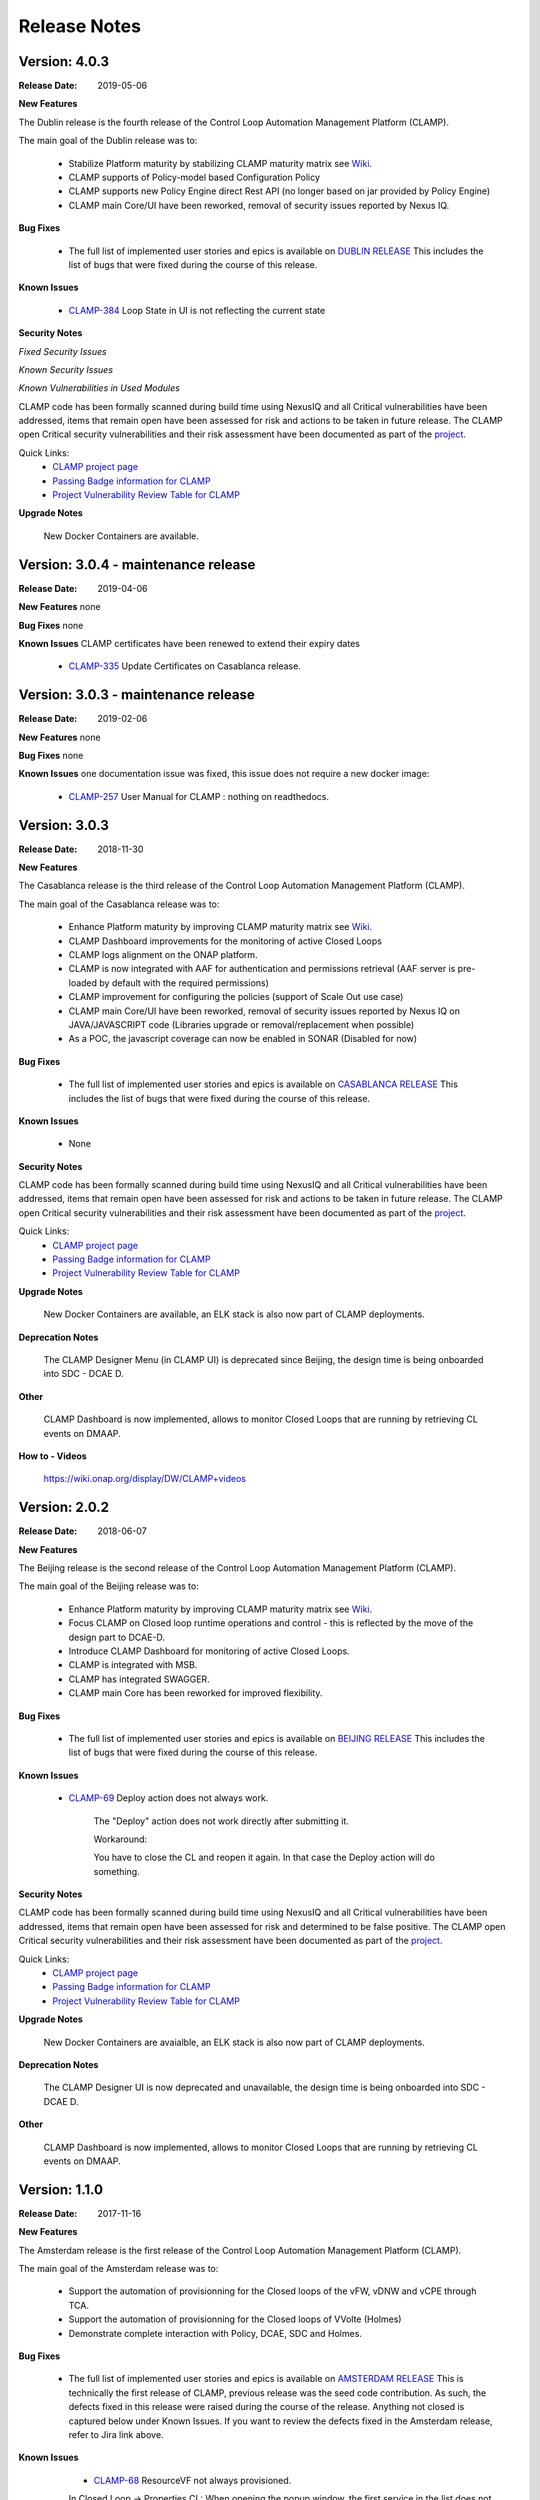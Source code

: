 .. This work is licensed under a Creative Commons Attribution 4.0 International License.
.. http://creativecommons.org/licenses/by/4.0
.. Copyright (c) 2017-2019 AT&T Intellectual Property.  All rights reserved.

Release Notes
=============

Version: 4.0.3
--------------

:Release Date: 2019-05-06

**New Features**

The Dublin release is the fourth release of the Control Loop Automation Management Platform (CLAMP).

The main goal of the Dublin release was to:

    - Stabilize Platform maturity by stabilizing CLAMP maturity matrix see `Wiki <https://wiki.onap.org/display/DW/Dublin+Release+Platform+Maturity>`_.
    - CLAMP supports of Policy-model based Configuration Policy
    - CLAMP supports new Policy Engine direct Rest API (no longer based on jar provided by Policy Engine)
    - CLAMP main Core/UI have been reworked, removal of security issues reported by Nexus IQ.

**Bug Fixes**

	- The full list of implemented user stories and epics is available on `DUBLIN RELEASE <https://jira.onap.org/projects/CLAMP/versions/10427>`_
	  This includes the list of bugs that were fixed during the course of this release.

**Known Issues**

    - `CLAMP-384 <https://jira.onap.org/browse/CLAMP-384>`_ Loop State in UI is not reflecting the current state

**Security Notes**

*Fixed Security Issues*

*Known Security Issues*

*Known Vulnerabilities in Used Modules*

CLAMP code has been formally scanned during build time using NexusIQ and all Critical vulnerabilities have been addressed, items that remain open have been assessed for risk and actions to be taken in future release.
The CLAMP open Critical security vulnerabilities and their risk assessment have been documented as part of the `project <https://wiki.onap.org/pages/viewpage.action?pageId=64003444>`_.

Quick Links:
 	- `CLAMP project page <https://wiki.onap.org/display/DW/CLAMP+Project>`_

 	- `Passing Badge information for CLAMP <https://bestpractices.coreinfrastructure.org/en/projects/1197>`_

 	- `Project Vulnerability Review Table for CLAMP <https://wiki.onap.org/pages/viewpage.action?pageId=64003444>`_

**Upgrade Notes**

    New Docker Containers are available.


Version: 3.0.4 - maintenance release
------------------------------------

:Release Date: 2019-04-06

**New Features**
none

**Bug Fixes**
none

**Known Issues**
CLAMP certificates have been renewed to extend their expiry dates
    - `CLAMP-335 <https://jira.onap.org/browse/CLAMP-335>`_ Update Certificates on Casablanca release.


Version: 3.0.3 - maintenance release
------------------------------------

:Release Date: 2019-02-06

**New Features**
none

**Bug Fixes**
none

**Known Issues**
one documentation issue was fixed, this issue does not require a new docker image:
    - `CLAMP-257 <https://jira.onap.org/browse/CLAMP-257>`_ User Manual for CLAMP : nothing on readthedocs.

Version: 3.0.3
--------------

:Release Date: 2018-11-30

**New Features**

The Casablanca release is the third release of the Control Loop Automation Management Platform (CLAMP).

The main goal of the Casablanca release was to:

    - Enhance Platform maturity by improving CLAMP maturity matrix see `Wiki <https://wiki.onap.org/display/DW/Casablanca+Release+Platform+Maturity>`_.
    - CLAMP Dashboard improvements for the monitoring of active Closed Loops
    - CLAMP logs alignment on the ONAP platform.
    - CLAMP is now integrated with AAF for authentication and permissions retrieval (AAF server is pre-loaded by default with the required permissions)
    - CLAMP improvement for configuring the policies (support of Scale Out use case)
    - CLAMP main Core/UI have been reworked, removal of security issues reported by Nexus IQ on JAVA/JAVASCRIPT code (Libraries upgrade or removal/replacement when possible)
    - As a POC, the javascript coverage can now be enabled in SONAR (Disabled for now)

**Bug Fixes**

	- The full list of implemented user stories and epics is available on `CASABLANCA RELEASE <https://jira.onap.org/projects/CLAMP/versions/10408>`_
	  This includes the list of bugs that were fixed during the course of this release.

**Known Issues**

    - None

**Security Notes**

CLAMP code has been formally scanned during build time using NexusIQ and all Critical vulnerabilities have been addressed, items that remain open have been assessed for risk and actions to be taken in future release.
The CLAMP open Critical security vulnerabilities and their risk assessment have been documented as part of the `project <https://wiki.onap.org/pages/viewpage.action?pageId=42598587>`_.

Quick Links:
 	- `CLAMP project page <https://wiki.onap.org/display/DW/CLAMP+Project>`_

 	- `Passing Badge information for CLAMP <https://bestpractices.coreinfrastructure.org/en/projects/1197>`_

 	- `Project Vulnerability Review Table for CLAMP <https://wiki.onap.org/pages/viewpage.action?pageId=42598587>`_

**Upgrade Notes**

    New Docker Containers are available, an ELK stack is also now part of CLAMP deployments.

**Deprecation Notes**

    The CLAMP Designer Menu (in CLAMP UI) is deprecated since Beijing, the design time is being onboarded into SDC - DCAE D.

**Other**

    CLAMP Dashboard is now implemented, allows to monitor Closed Loops that are running by retrieving CL events on DMAAP.

**How to - Videos**

    https://wiki.onap.org/display/DW/CLAMP+videos

Version: 2.0.2
--------------

:Release Date: 2018-06-07

**New Features**

The Beijing release is the second release of the Control Loop Automation Management Platform (CLAMP).

The main goal of the Beijing release was to:

    - Enhance Platform maturity by improving CLAMP maturity matrix see `Wiki <https://wiki.onap.org/display/DW/Beijing+Release+Platform+Maturity>`_.
    - Focus CLAMP on Closed loop runtime operations and control - this is reflected by the move of the design part to DCAE-D.
    - Introduce CLAMP Dashboard for monitoring of active Closed Loops.
    - CLAMP is integrated with MSB.
    - CLAMP has integrated SWAGGER.
    - CLAMP main Core has been reworked for improved flexibility.

**Bug Fixes**

	- The full list of implemented user stories and epics is available on `BEIJING RELEASE <https://jira.onap.org/projects/CLAMP/versions/10314>`_
	  This includes the list of bugs that were fixed during the course of this release.

**Known Issues**

    - `CLAMP-69 <https://jira.onap.org/browse/CLAMP-69>`_ Deploy action does not always work.

        The "Deploy" action does not work directly after submitting it.

        Workaround:

        You have to close the CL and reopen it again. In that case the Deploy action will do something.

**Security Notes**

CLAMP code has been formally scanned during build time using NexusIQ and all Critical vulnerabilities have been addressed, items that remain open have been assessed for risk and determined to be false positive. The CLAMP open Critical security vulnerabilities and their risk assessment have been documented as part of the `project <https://wiki.onap.org/pages/viewpage.action?pageId=25440749>`_.

Quick Links:
 	- `CLAMP project page <https://wiki.onap.org/display/DW/CLAMP+Project>`_

 	- `Passing Badge information for CLAMP <https://bestpractices.coreinfrastructure.org/en/projects/1197>`_

 	- `Project Vulnerability Review Table for CLAMP <https://wiki.onap.org/pages/viewpage.action?pageId=25440749>`_

**Upgrade Notes**

    New Docker Containers are avaialble, an ELK stack is also now part of CLAMP deployments.

**Deprecation Notes**

    The CLAMP Designer UI is now deprecated and unavailable, the design time is being onboarded into SDC - DCAE D.

**Other**

    CLAMP Dashboard is now implemented, allows to monitor Closed Loops that are running by retrieving CL events on DMAAP.

Version: 1.1.0
--------------

:Release Date: 2017-11-16

**New Features**

The Amsterdam release is the first release of the Control Loop Automation Management Platform (CLAMP).

The main goal of the Amsterdam release was to:

    - Support the automation of provisionning for the Closed loops of the vFW, vDNW and vCPE through TCA.
    - Support the automation of provisionning for the Closed loops of VVolte (Holmes)
    - Demonstrate complete interaction with Policy, DCAE, SDC and Holmes.

**Bug Fixes**

	- The full list of implemented user stories and epics is available on `AMSTERDAM RELEASE <https://jira.onap.org/projects/CLAMP/versions/10313>`_
	  This is technically the first release of CLAMP, previous release was the seed code contribution.
	  As such, the defects fixed in this release were raised during the course of the release.
	  Anything not closed is captured below under Known Issues. If you want to review the defects fixed in the Amsterdam release, refer to Jira link above.

**Known Issues**
	- `CLAMP-68 <https://jira.onap.org/browse/CLAMP-68>`_ ResourceVF not always provisioned.

        In Closed Loop -> Properties CL: When opening the popup window, the first service in the list does not show Resource-VF even though in SDC there is a resource instance in the service.

        Workaround:

        If you have multiple service available (if not create a dummy one on SDC), just click on another one and then click back on the first one in the list. The ResourceVF should be provisioned now.

    - `CLAMP-69 <https://jira.onap.org/browse/CLAMP-69>`_ Deploy action does not always work.

        The "Deploy" action does not work directly after submitting it.

        Workaround:

        You have to close the CL and reopen it again. In that case the Deploy action will do something


**Security Issues**
	CLAMP is following the CII Best Practices Badge Program, results including security assesment can be found on the
	`project page <https://bestpractices.coreinfrastructure.org/projects/1197>`_


**Upgrade Notes**

    N/A

**Deprecation Notes**

    N/A

**Other**



===========

End of Release Notes

